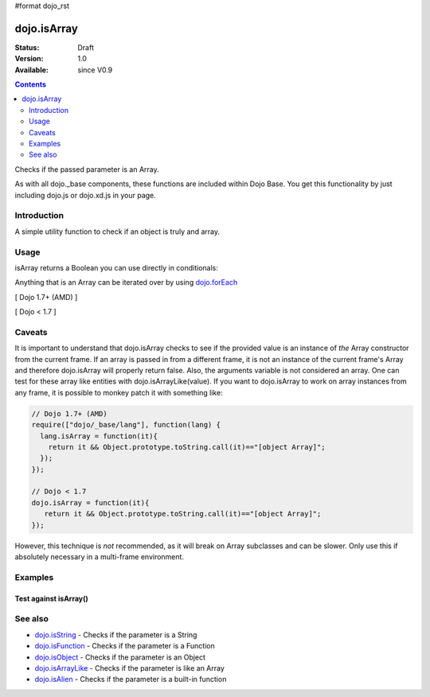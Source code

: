 #format dojo_rst

dojo.isArray
============

:Status: Draft
:Version: 1.0
:Available: since V0.9

.. contents::
   :depth: 2

Checks if the passed parameter is an Array.

As with all dojo._base components, these functions are included within Dojo Base. You get this functionality by just including dojo.js or dojo.xd.js in your page.


============
Introduction
============

A simple utility function to check if an object is truly and array.


=====
Usage
=====

isArray returns a Boolean you can use directly in conditionals:

.. code-block :: javascript
 :linenos:

  // Dojo 1.7+ (AMD)
  require(["dojo/_base/lang"], function(lang) {
    if(lang.isArray(someVariable)) {
      // do something
    }
  });

  // Dojo < 1.7
  if(dojo.isArray(someVariable)) {
    // do something
  }

Anything that is an Array can be iterated over by using `dojo.forEach <dojo/forEach>`_

[ Dojo 1.7+ (AMD) ]

.. code-block :: javascript
  :linenos: 

  require(["dojo/_base/lang", "dojo/_base/array"], function(lang, array) {
    if(lang.isArray(list)) {
      array.forEach(list, function(item, i) {
        // each item in list
      });
    } else {
      // something went wrong? we wanted an array here
    }
  });
  

[ Dojo < 1.7 ]

.. code-block :: javascript
  :linenos: 

  if(dojo.isArray(list)) {
    dojo.forEach(list, function(item, i) {
        // each item in list
    });
  } else {
    // something went wrong? we wanted an array here
  }


=======
Caveats
=======

It is important to understand that dojo.isArray checks to see if the provided value is an instance of *the* Array constructor from the current frame. If an array is passed in from a different frame, it is not an instance of the current frame's Array and therefore dojo.isArray will properly return false. Also, the arguments variable is not considered an array. One can test for these array like entities with dojo.isArrayLike(value). If you want to dojo.isArray to work on array instances from any frame, it is possible to monkey patch it with something like:

.. code-block :: javascript

 // Dojo 1.7+ (AMD)
 require(["dojo/_base/lang"], function(lang) {
   lang.isArray = function(it){
     return it && Object.prototype.toString.call(it)=="[object Array]";
   });
 });

 // Dojo < 1.7
 dojo.isArray = function(it){
    return it && Object.prototype.toString.call(it)=="[object Array]";
 });

However, this technique is *not* recommended, as it will break on Array subclasses and can be slower. Only use this if absolutely necessary in a multi-frame environment.

========
Examples
========

Test against isArray()
----------------------

.. cv-compound::

  .. cv:: css

     <style type="text/css">
         .style1 { background: #f1f1f1; padding: 10px; }
     </style>

  .. cv:: javascript

    <script type="text/javascript">
        dojo.require("dijit.form.Button");

        // test variable t:
        var t;

        function testIt() {
            // resultDiv is the spanning DIV around the result:
            var resultDiv = dojo.byId('resultDiv');

            // Here comes the test:
            // Is t an Array?
            if (dojo.isArray(t)) {
                // dojooo: t is an array!
                dojo.attr(resultDiv, "innerHTML", 
                    "Yes, good choice: 't' is an array.<br />Try another button.");

                // Change the backgroundColor:
                dojo.style(resultDiv, {
                    "backgroundColor": "#a4e672",
                    "color": "black"
                });
            } else {
                // no chance, this can't be an array:
                dojo.attr(resultDiv, "innerHTML", 
                    "No chance: 't' can't be an array with such a value " 
                     + "('t' seems to be a " + typeof t + ").<br />"
                     + "Try another button.");

                // Change the backgroundColor:
                dojo.style(resultDiv, {
                    "backgroundColor": "#e67272",
                    "color": "white"
                });
            }
        }
    </script>

  .. cv:: html

    <div style="height: 100px;">
        <button data-dojo-type="dijit.form.Button">
            t = 1000;
            <script type="dojo/method" data-dojo-event="onClick" data-dojo-args="evt">
                // Set t:
                t = 1000;

                // Test the type of t:
                testIt();
            </script>
        </button>
        <button data-dojo-type="dijit.form.Button">
            t = "text";
            <script type="dojo/method" data-dojo-event="onClick" data-dojo-args="evt">
                // Set t:
                t = "text";

                // Test the type of t:
                testIt();
            </script>
        </button>
        <button data-dojo-type="dijit.form.Button">
            t = [1, 2, 3];
            <script type="dojo/method" data-dojo-event="onClick" data-dojo-args="evt">
                // Set t:
                t = [1, 2, 3];

                // Test the type of t:
                testIt();
            </script>
        </button>
        <button data-dojo-type="dijit.form.Button">
            t = { "property": 'value' };
            <script type="dojo/method" data-dojo-event="onClick" data-dojo-args="evt">
                // Set t:
                t = { "property": 'value' };

                // Test the type of t:
                testIt();
            </script>
        </button>
        <button data-dojo-type="dijit.form.Button">
            t = function(a, b){ return a };
            <script type="dojo/method" data-dojo-event="onClick" data-dojo-args="evt">
                // Set t:
                t = function(a, b){ return a } ;

                // Test the type of t:
                testIt();
            </script>
        </button>

        <div id="resultDiv" class="style1">
            Click on a button, to test the associated value.
        </div>
    </div>


========
See also
========

* `dojo.isString <dojo/isString>`_ - Checks if the parameter is a String
* `dojo.isFunction <dojo/isFunction>`_ - Checks if the parameter is a Function
* `dojo.isObject <dojo/isObject>`_ - Checks if the parameter is an Object
* `dojo.isArrayLike <dojo/isArrayLike>`_ - Checks if the parameter is like an Array
* `dojo.isAlien <dojo/isAlien>`_ - Checks if the parameter is a built-in function
